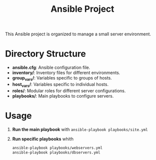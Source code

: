 #+title: Ansible Project

This Ansible project is organized to manage a small server environment.

* Directory Structure

- **ansible.cfg**: Ansible configuration file.
- **inventory/**: Inventory files for different environments.
- **group_vars/**: Variables specific to groups of hosts.
- **host_vars/**: Variables specific to individual hosts.
- **roles/**: Modular roles for different server configurations.
- **playbooks/**: Main playbooks to configure servers.

* Usage

1. *Run the main playbook* with ~ansible-playbook playbooks/site.yml~
2. *Run specific playbooks* whith
   #+BEGIN_SRC sh
ansible-playbook playbooks/webservers.yml
ansible-playbook playbooks/dbservers.yml
   #+END_SRC
